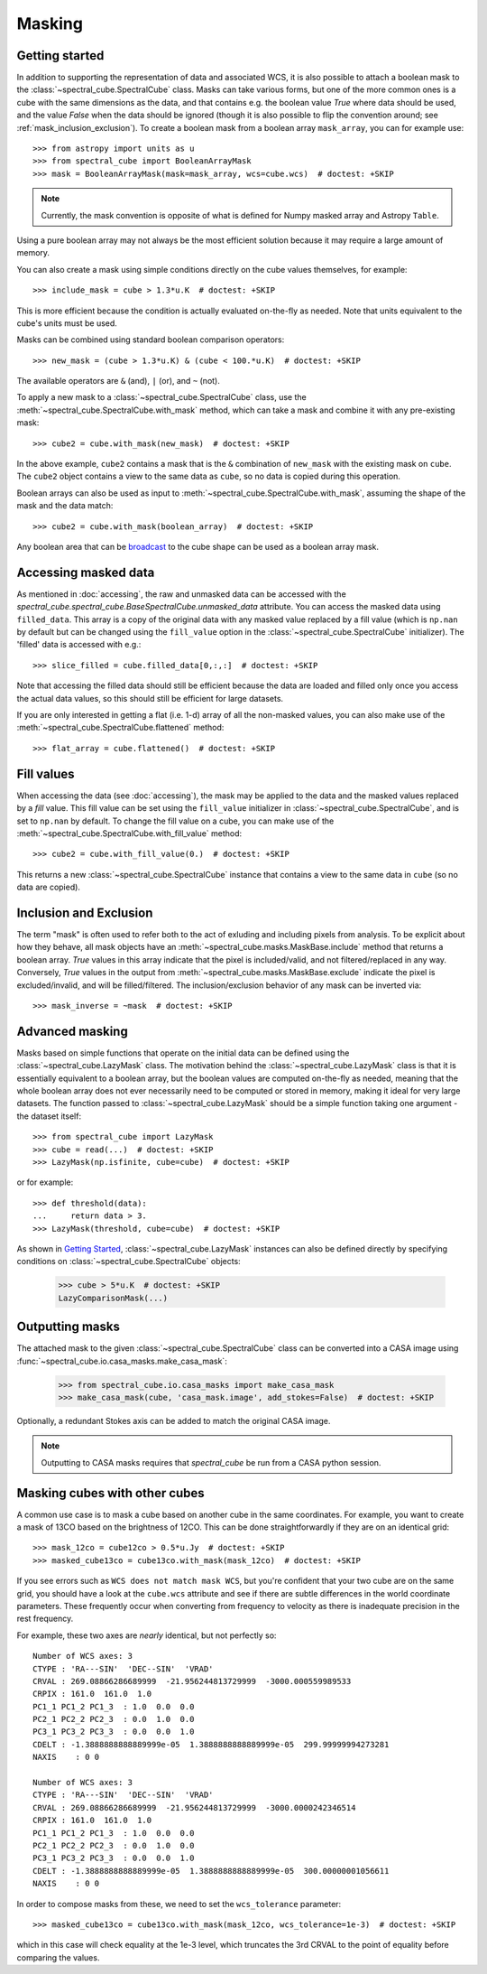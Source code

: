 .. _doc_masking:

Masking
=======

Getting started
---------------

In addition to supporting the representation of data and associated WCS, it
is also possible to attach a boolean mask to the
:class:`~spectral_cube.SpectralCube` class. Masks can take
various forms, but one of the more common ones is a cube with the same
dimensions as the data, and that contains e.g. the boolean value `True` where
data should be used, and the value `False` when the data should be ignored
(though it is also possible to flip the convention around; see
:ref:`mask_inclusion_exclusion`). To create a
boolean mask from a boolean array ``mask_array``, you can for example use::

    >>> from astropy import units as u
    >>> from spectral_cube import BooleanArrayMask
    >>> mask = BooleanArrayMask(mask=mask_array, wcs=cube.wcs)  # doctest: +SKIP

.. note::

   Currently, the mask convention is opposite of what is defined for
   Numpy masked array and Astropy ``Table``.

Using a pure boolean array may not always be the most efficient solution
because it may require a large amount of memory.

You can also create a mask using simple conditions directly on the cube
values themselves, for example::

    >>> include_mask = cube > 1.3*u.K  # doctest: +SKIP

This is more efficient because the condition is actually evaluated on-the-fly
as needed.  Note that units equivalent to the cube's units must be used.

Masks can be combined using standard boolean comparison operators::

   >>> new_mask = (cube > 1.3*u.K) & (cube < 100.*u.K)  # doctest: +SKIP

The available operators are ``&`` (and), ``|`` (or), and ``~`` (not).

To apply a new mask to a :class:`~spectral_cube.SpectralCube` class, use the
:meth:`~spectral_cube.SpectralCube.with_mask` method, which can take a mask
and combine it with any pre-existing mask::

    >>> cube2 = cube.with_mask(new_mask)  # doctest: +SKIP

In the above example, ``cube2`` contains a mask that is the ``&`` combination
of ``new_mask`` with the existing mask on ``cube``. The ``cube2`` object
contains a view to the same data as ``cube``, so no data is copied during
this operation.

Boolean arrays can also be used as input to
:meth:`~spectral_cube.SpectralCube.with_mask`, assuming the shape of the mask
and the data match::

    >>> cube2 = cube.with_mask(boolean_array)  # doctest: +SKIP

Any boolean area that can be `broadcast
<http://docs.scipy.org/doc/numpy/user/basics.broadcasting.html>`_ to the cube
shape can be used as a boolean array mask.

Accessing masked data
---------------------

As mentioned in :doc:`accessing`, the raw and unmasked data can be accessed with
the `spectral_cube.spectral_cube.BaseSpectralCube.unmasked_data`
attribute.  You can access the masked data using ``filled_data``. This array is
a copy of the original data with any masked value replaced by a fill value
(which is ``np.nan`` by default but can be changed using the ``fill_value``
option in the :class:`~spectral_cube.SpectralCube` initializer). The 'filled'
data is accessed with e.g.::

    >>> slice_filled = cube.filled_data[0,:,:]  # doctest: +SKIP

Note that accessing the filled data should still be efficient because the data
are loaded and filled only once you access the actual data values, so this
should still be efficient for large datasets.

If you are only interested in getting a flat (i.e. 1-d) array of all the
non-masked values, you can also make use of the
:meth:`~spectral_cube.SpectralCube.flattened` method::

   >>> flat_array = cube.flattened()  # doctest: +SKIP

Fill values
-----------

When accessing the data (see :doc:`accessing`), the mask may be applied to
the data and the masked values replaced by a *fill* value. This fill value
can be set using the ``fill_value`` initializer in
:class:`~spectral_cube.SpectralCube`, and is set to ``np.nan`` by default. To
change the fill value on a cube, you can make use of the
:meth:`~spectral_cube.SpectralCube.with_fill_value` method::

    >>> cube2 = cube.with_fill_value(0.)  # doctest: +SKIP

This returns a new :class:`~spectral_cube.SpectralCube` instance that
contains a view to the same data in ``cube`` (so no data are copied).

.. _mask_inclusion_exclusion:

Inclusion and Exclusion
-----------------------

The term "mask" is often used to refer both to the act of exluding
and including pixels from analysis. To be explicit about how they behave,
all mask objects have an
:meth:`~spectral_cube.masks.MaskBase.include` method that returns a boolean
array. `True` values in this array indicate that the pixel is included/valid,
and not filtered/replaced in any way. Conversely, `True` values in the output
from :meth:`~spectral_cube.masks.MaskBase.exclude`
indicate the pixel is excluded/invalid, and will be filled/filtered.
The inclusion/exclusion behavior of any mask can be inverted via::

    >>> mask_inverse = ~mask  # doctest: +SKIP

Advanced masking
----------------

Masks based on simple functions that operate on the initial data can be
defined using the :class:`~spectral_cube.LazyMask` class. The motivation
behind the :class:`~spectral_cube.LazyMask` class is that it is essentially
equivalent to a boolean array, but the boolean values are computed on-the-fly
as needed, meaning that the whole boolean array does not ever necessarily
need to be computed or stored in memory, making it ideal for very large
datasets. The function passed to :class:`~spectral_cube.LazyMask` should be a
simple function taking one argument - the dataset itself::

    >>> from spectral_cube import LazyMask
    >>> cube = read(...)  # doctest: +SKIP
    >>> LazyMask(np.isfinite, cube=cube)  # doctest: +SKIP

or for example::

    >>> def threshold(data):
    ...     return data > 3.
    >>> LazyMask(threshold, cube=cube)  # doctest: +SKIP

As shown in `Getting Started`_, :class:`~spectral_cube.LazyMask` instances
can also be defined directly by specifying conditions on
:class:`~spectral_cube.SpectralCube` objects:

   >>> cube > 5*u.K  # doctest: +SKIP
   LazyComparisonMask(...)

.. TODO: add example for FunctionalMask


Outputting masks
----------------

The attached mask to the given :class:`~spectral_cube.SpectralCube` class can
be converted into a CASA image using :func:`~spectral_cube.io.casa_masks.make_casa_mask`:

  >>> from spectral_cube.io.casa_masks import make_casa_mask
  >>> make_casa_mask(cube, 'casa_mask.image', add_stokes=False)  # doctest: +SKIP

Optionally, a redundant Stokes axis can be added to match the original CASA
image.

.. Masks may also be appended to an existing CASA image::
..   >>> make_casa_mask(cube, 'casa_mask.image', append_to_img=True,
..                      img='casa.image')

.. note::
    Outputting to CASA masks requires that `spectral_cube` be run from a CASA python session.

Masking cubes with other cubes
------------------------------

A common use case is to mask a cube based on another cube in the same
coordinates.  For example, you want to create a mask of 13CO based on the
brightness of 12CO.  This can be done straightforwardly if they are on an
identical grid::

    >>> mask_12co = cube12co > 0.5*u.Jy  # doctest: +SKIP
    >>> masked_cube13co = cube13co.with_mask(mask_12co)  # doctest: +SKIP

If you see errors such as ``WCS does not match mask WCS``, but you're confident
that your two cube are on the same grid, you should have a look at the
``cube.wcs`` attribute and see if there are subtle differences in the world
coordinate parameters.  These frequently occur when converting from frequency
to velocity as there is inadequate precision in the rest frequency.

For example, these two axes are *nearly* identical, but not perfectly so::

    Number of WCS axes: 3
    CTYPE : 'RA---SIN'  'DEC--SIN'  'VRAD'
    CRVAL : 269.08866286689999  -21.956244813729999  -3000.000559989533
    CRPIX : 161.0  161.0  1.0
    PC1_1 PC1_2 PC1_3  : 1.0  0.0  0.0
    PC2_1 PC2_2 PC2_3  : 0.0  1.0  0.0
    PC3_1 PC3_2 PC3_3  : 0.0  0.0  1.0
    CDELT : -1.3888888888889999e-05  1.3888888888889999e-05  299.99999994273281
    NAXIS    : 0 0

    Number of WCS axes: 3
    CTYPE : 'RA---SIN'  'DEC--SIN'  'VRAD'
    CRVAL : 269.08866286689999  -21.956244813729999  -3000.0000242346514
    CRPIX : 161.0  161.0  1.0
    PC1_1 PC1_2 PC1_3  : 1.0  0.0  0.0
    PC2_1 PC2_2 PC2_3  : 0.0  1.0  0.0
    PC3_1 PC3_2 PC3_3  : 0.0  0.0  1.0
    CDELT : -1.3888888888889999e-05  1.3888888888889999e-05  300.00000001056611
    NAXIS    : 0 0

In order to compose masks from these, we need to set the ``wcs_tolerance`` parameter::

    >>> masked_cube13co = cube13co.with_mask(mask_12co, wcs_tolerance=1e-3)  # doctest: +SKIP

which in this case will check equality at the 1e-3 level, which truncates
the 3rd CRVAL to the point of equality before comparing the values.
